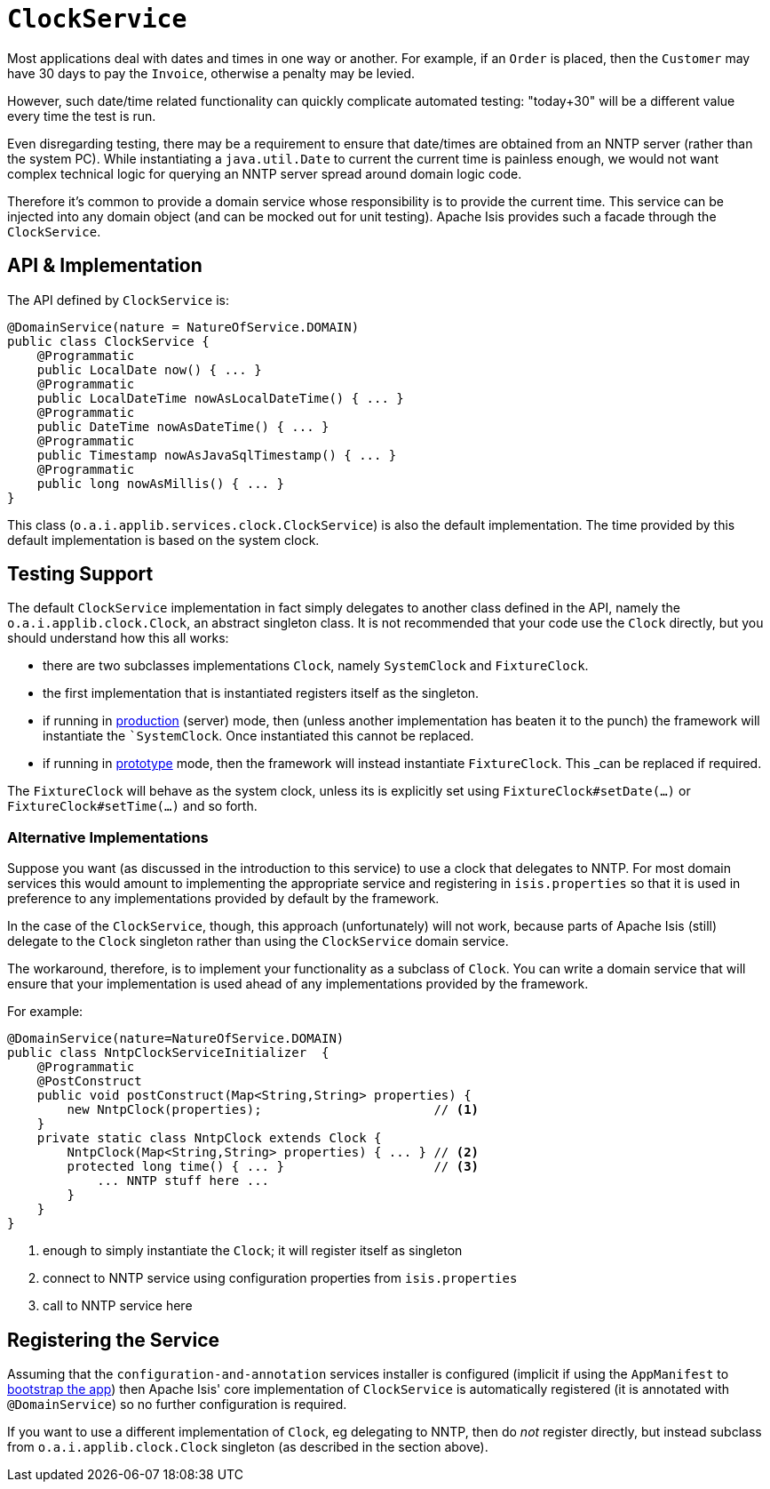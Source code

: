 [[_rgsvc_api_ClockService]]
= `ClockService`
:Notice: Licensed to the Apache Software Foundation (ASF) under one or more contributor license agreements. See the NOTICE file distributed with this work for additional information regarding copyright ownership. The ASF licenses this file to you under the Apache License, Version 2.0 (the "License"); you may not use this file except in compliance with the License. You may obtain a copy of the License at. http://www.apache.org/licenses/LICENSE-2.0 . Unless required by applicable law or agreed to in writing, software distributed under the License is distributed on an "AS IS" BASIS, WITHOUT WARRANTIES OR  CONDITIONS OF ANY KIND, either express or implied. See the License for the specific language governing permissions and limitations under the License.
:_basedir: ../../
:_imagesdir: images/




Most applications deal with dates and times in one way or another. For example, if an `Order` is placed, then the `Customer` may have 30 days to pay the `Invoice`, otherwise a penalty may be levied.

However, such date/time related functionality can quickly complicate automated testing: "today+30" will be a different value every time the test is run.

Even disregarding testing, there may be a requirement to ensure that date/times are obtained from an NNTP server (rather than the system PC). While instantiating a `java.util.Date` to current the current time is painless enough, we would not want complex technical logic for querying an NNTP server spread around domain logic code.

Therefore it's common to provide a domain service whose responsibility is to provide the current time.  This service can be injected into any domain object (and can be mocked out for unit testing). Apache Isis provides such a facade through the `ClockService`.



== API & Implementation

The API defined by `ClockService` is:

[source,java]
----
@DomainService(nature = NatureOfService.DOMAIN)
public class ClockService {
    @Programmatic
    public LocalDate now() { ... }
    @Programmatic
    public LocalDateTime nowAsLocalDateTime() { ... }
    @Programmatic
    public DateTime nowAsDateTime() { ... }
    @Programmatic
    public Timestamp nowAsJavaSqlTimestamp() { ... }
    @Programmatic
    public long nowAsMillis() { ... }
}
----

This class (`o.a.i.applib.services.clock.ClockService`) is also the default implementation.  The time provided by this default implementation is based on the system clock.




== Testing Support

The default `ClockService` implementation in fact simply delegates to another class defined in the API, namely the `o.a.i.applib.clock.Clock`, an abstract singleton class.  It is not recommended that your code use the `Clock` directly, but you should understand how this all works:

* there are two subclasses implementations `Clock`, namely `SystemClock` and `FixtureClock`.
* the first implementation that is instantiated registers itself as the singleton.
* if running in xref:rgcfg.adoc#_rgcfg_deployment-types[production] (server) mode, then (unless another implementation has beaten it to the punch) the framework will instantiate the ``SystemClock`.  Once instantiated this cannot be replaced.
* if running in xref:rgcfg.adoc#_rgcfg_deployment-types[prototype] mode, then the framework will instead instantiate `FixtureClock`.  This _can_ be replaced if required.

The `FixtureClock` will behave as the system clock, unless its is explicitly set using `FixtureClock#setDate(...)` or `FixtureClock#setTime(...)` and so forth.



=== Alternative Implementations

Suppose you want (as discussed in the introduction to this service) to use a clock that delegates to NNTP.  For most domain services this would amount to implementing the appropriate service and registering in `isis.properties` so that it is used in preference to any implementations provided by default by the framework.

In the case of the `ClockService`, though, this approach (unfortunately) will not work, because parts of Apache Isis (still) delegate to the `Clock` singleton rather than using the `ClockService` domain service.

The workaround, therefore, is to implement your functionality as a subclass of `Clock`.  You can write a domain service that will ensure that your implementation is used ahead of any implementations provided by the framework.

For example:

[source,java]
----
@DomainService(nature=NatureOfService.DOMAIN)
public class NntpClockServiceInitializer  {
    @Programmatic
    @PostConstruct
    public void postConstruct(Map<String,String> properties) {
        new NntpClock(properties);                       // <1>
    }
    private static class NntpClock extends Clock {
        NntpClock(Map<String,String> properties) { ... } // <2>
        protected long time() { ... }                    // <3>
            ... NNTP stuff here ...
        }
    }
}
----
<1> enough to simply instantiate the `Clock`; it will register itself as singleton
<2> connect to NNTP service using configuration properties from `isis.properties`
<3> call to NNTP service here




== Registering the Service

Assuming that the `configuration-and-annotation` services installer is configured (implicit if using the
`AppManifest` to xref:rgcms.adoc#_rgcms_classes_AppManifest-bootstrapping[bootstrap the app]) then Apache Isis' core
implementation of `ClockService` is automatically registered (it is annotated with `@DomainService`) so no further
configuration is required.

If you want to use a different implementation of `Clock`, eg delegating to NNTP, then do _not_ register directly, but
instead subclass from `o.a.i.applib.clock.Clock` singleton (as described in the section above).
